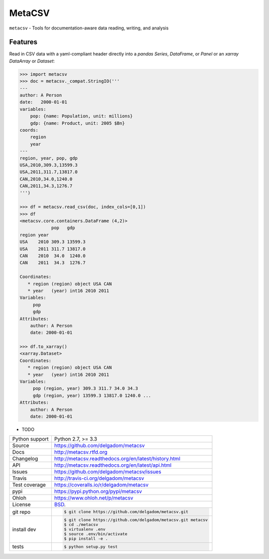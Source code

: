 =======
MetaCSV
=======


.. image:: https://travis-ci.org/delgadom/metacsv.png?branch=master
    :target: https://travis-ci.org/delgadom/metacsv

.. image:: https://badge.fury.io/py/metacsv.png
    :target: http://badge.fury.io/py/metacsv

.. image:: https://coveralls.io/repos/github/delgadom/metacsv/badge.png?branch=master :target: https://coveralls.io/github/delgadom/metacsv?branch=master

.. image:: https://pypip.in/d/metacsv/badge.png
        :target: https://crate.io/packages/metacsv?version=latest


``metacsv`` - Tools for documentation-aware data reading, writing, and analysis

Features
--------

Read in CSV data with a yaml-compliant header directly into 
a `pandas` `Series`, `DataFrame`, or `Panel` or an `xarray` 
`DataArray` or `Dataset`:

.. code-block:: python

    >>> import metacsv
    >>> doc = metacsv._compat.StringIO('''
    ---
    author: A Person
    date:   2000-01-01
    variables:
        pop: {name: Population, unit: millions}
        gdp: {name: Product, unit: 2005 $Bn}
    coords:
        region
        year
    ---
    region, year, pop, gdp
    USA,2010,309.3,13599.3
    USA,2011,311.7,13817.0
    CAN,2010,34.0,1240.0
    CAN,2011,34.3,1276.7
    ''')
    
    >>> df = metacsv.read_csv(doc, index_cols=[0,1])
    >>> df
    <metacsv.core.containers.DataFrame (4,2)>
                pop   gdp
    region year 
    USA    2010 309.3 13599.3
    USA    2011 311.7 13817.0
    CAN    2010  34.0  1240.0
    CAN    2011  34.3  1276.7
    
    Coordinates:
       * region (region) object USA CAN
       * year   (year) int16 2010 2011
    Variables:
         pop
         gdp
    Attributes:
        author: A Person
        date: 2000-01-01
    
    >>> df.to_xarray()
    <xarray.Dataset>
    Coordinates:
       * region (region) object USA CAN
       * year   (year) int16 2010 2011
    Variables:
         pop (region, year) 309.3 311.7 34.0 34.3
         gdp (region, year) 13599.3 13817.0 1240.0 ...
    Attributes:
        author: A Person
        date: 2000-01-01

* TODO

==============  ==========================================================
Python support  Python 2.7, >= 3.3
Source          https://github.com/delgadom/metacsv
Docs            http://metacsv.rtfd.org
Changelog       http://metacsv.readthedocs.org/en/latest/history.html
API             http://metacsv.readthedocs.org/en/latest/api.html
Issues          https://github.com/delgadom/metacsv/issues
Travis          http://travis-ci.org/delgadom/metacsv
Test coverage   https://coveralls.io/r/delgadom/metacsv
pypi            https://pypi.python.org/pypi/metacsv
Ohloh           https://www.ohloh.net/p/metacsv
License         `BSD`_.
git repo        .. code-block:: bash

                    $ git clone https://github.com/delgadom/metacsv.git
install dev     .. code-block:: bash

                    $ git clone https://github.com/delgadom/metacsv.git metacsv
                    $ cd ./metacsv
                    $ virtualenv .env
                    $ source .env/bin/activate
                    $ pip install -e .
tests           .. code-block:: bash

                    $ python setup.py test
==============  ==========================================================

.. _BSD: http://opensource.org/licenses/BSD-3-Clause
.. _Documentation: http://metacsv.readthedocs.org/en/latest/
.. _API: http://metacsv.readthedocs.org/en/latest/api.html
